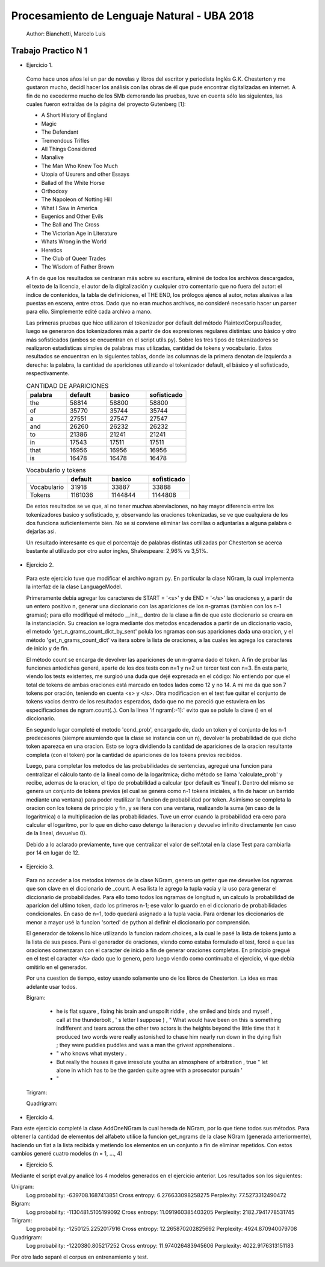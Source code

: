 Procesamiento de Lenguaje Natural - UBA 2018
============================================

 Author: Bianchetti, Marcelo Luis

Trabajo Practico N 1
--------------------

- Ejercicio 1.

 Como hace unos años leí un par de novelas y libros del escritor y periodista Inglés G.K. Chesterton y me gustaron mucho,  decidí hacer los análisis con las obras de él que pude encontrar digitalizadas en internet. A fin de no excederme mucho  de los 5Mb demorando las pruebas, tuve en cuenta sólo las siguientes, las cuales fueron extraídas de la página del proyecto Gutenberg [1]:
 
 - A Short History of England
 - Magic
 - The Defendant
 - Tremendous Trifles
 - All Things Considered
 - Manalive
 - The Man Who Knew Too Much
 - Utopia of Usurers and other Essays
 - Ballad of the White Horse
 - Orthodoxy
 - The Napoleon of Notting Hill
 - What I Saw in America
 - Eugenics and Other Evils
 - The Ball and The Cross
 - The Victorian Age in Literature
 - Whats Wrong in the World
 - Heretics
 - The Club of Queer Trades
 - The Wisdom of Father Brown

 A fin de que los resultados se centraran más sobre su escritura, eliminé de todos los archivos descargados, el texto de la licencia, el autor de la digitalización y cualquier otro comentario que no fuera del autor: el indice de contenidos, la tabla de definiciones, el THE END, los prólogos ajenos al autor, notas alusivas a las puestas en escena, entre otros. Dado que no eran muchos archivos, no consideré necesario hacer un parser para ello. Simplemente edité cada archivo a mano.

 Las primeras pruebas que hice utilizaron el tokenizador por default del método PlaintextCorpusReader, luego se generaron dos tokenizadores más a partir de dos expresiones regulares distintas: uno básico y otro más sofisticados (ambos se encuentran en el script utils.py). Sobre los tres tipos de tokenizadores se realizaron estadisticas simples de palabras mas utilizadas, cantidad de tokens y vocabulario. Estos resultados se encuentran en la siguientes tablas, donde las columnas de la primera denotan de izquierda a derecha: la palabra, la cantidad de apariciones utilizando el tokenizador default, el básico y el sofisticado, respectivamente.

 .. list-table:: CANTIDAD DE APARICIONES
  :widths: 20 20 20 20
  :header-rows: 1

  * - palabra
    - default
    - basico
    - sofisticado
  * - the
    - 58814
    - 58800
    - 58800
  * - of 
    - 35770
    - 35744
    - 35744
  * - a 
    - 27551
    - 27547
    - 27547
  * - and 
    - 26260
    - 26232
    - 26232
  * - to 
    - 21386
    - 21241
    - 21241
  * - in 
    - 17543
    - 17511
    - 17511
  * - that 
    - 16956
    - 16956
    - 16956
  * - is 
    - 16478
    - 16478
    - 16478

 .. list-table:: Vocabulario y tokens
  :widths: 20 20 20 20
  :header-rows: 1

  * - 
    - default
    - basico
    - sofisticado
  * - Vocabulario
    - 31918
    - 33887
    - 33888
  * - Tokens
    - 1161036
    - 1144844
    - 1144808

 De estos resultados se ve que, al no tener muchas abreviaciones, no hay mayor diferencia entre los tokenizadores basico y sofisticado, y, observando las oraciones tokenizadas, se ve que cualquiera de los dos funciona suficientemente bien. No se si conviene eliminar las comillas o adjuntarlas a alguna palabra o dejarlas asi.

 Un resultado interesante es que el porcentaje de palabras distintas utilizadas por Chesterton se acerca bastante al utilizado por otro autor ingles, Shakespeare: 2,96% vs 3,51%.


- Ejercicio 2.

 Para este ejercicio tuve que modificar el archivo ngram.py. En particular la clase NGram, la cual implementa la interfaz de la clase LanguageModel. 

 Primeramente debia agregar los caracteres de START = '<s>' y de END = '</s>' las oraciones y, a partir de un entero positivo n, generar una diccionario con las apariciones de los n-gramas (tambien con los n-1 gramas); para ello modifiqué el método __init__ dentro de la clase a fin de que este diccionario se creara en la instanciación. Su creacion se logra mediante dos metodos encadenados a partir de un diccionario vacio, el metodo 'get_n_grams_count_dict_by_sent' polula los ngramas con sus apariciones dada una oracion, y el método 'get_n_grams_count_dict' va itera sobre la lista de oraciones, a las cuales les agrega los caracteres de inicio y de fin.

 El método count se encarga de devolver las apariciones de un n-grama dado el token. A fin de probar las funciones antedichas generé, aparte de los dos tests con n=1 y n=2 un tercer test con n=3. 
 En esta parte, viendo los tests existentes, me surgioó una duda que dejé expresada en el código: No entiendo por que el total de tokens de ambas oraciones está marcado en todos lados como 12 y no 14. A mi me da que son 7 tokens por oración, teniendo en cuenta <s> y </s>.
 Otra modificacion en el test fue quitar el conjunto de tokens vacios dentro de los resultados esperados, dado que no me pareció que estuviera en las especificaciones de ngram.count(..). Con la linea 'if ngram[:-1]:' evito que se polule la clave () en el diccionario.

 En segundo lugar completé el metodo 'cond_prob', encargado de, dado un token y el conjunto de los n-1 predecesores (siempre asumiendo que la clase se instancia con un n), devolver la probabilidad de que dicho token aparezca en una oracion. Esto se logra dividiendo la cantidad de apariciones de la oracion resultante completa (con el token) por la cantidad de apariciones de los tokens previos recibidos. 

 Luego, para completar los metodos de las probabilidades de sentencias, agregué una funcion para centralizar el cálculo tanto de la lineal como de la logaritmica; dicho método se llama 'calculate_prob' y recibe, ademas de la oracion, el tipo de probabilidad a calcular (por default es 'lineal'). Dentro del mismo se genera un conjunto de tokens previos (el cual se genera como n-1 tokens iniciales, a fin de hacer un barrido mediante una ventana) para poder reutilizar la funcion de probabilidad por token. Asimismo se completa la oracion con los tokens de principio y fin, y se itera con una ventana, realizando la suma (en caso de la logaritmica) o la multiplicacion de las probabilidades. Tuve un error cuando la probabilidad era cero para calcular el logaritmo, por lo que en dicho caso detengo la iteracion y devuelvo infinito directamente (en caso de la lineal, devuelvo 0).

 Debido a lo aclarado previamente, tuve que centralizar el valor de self.total en la clase Test para cambiarla por 14 en lugar de 12.


- Ejercicio 3.

 Para no acceder a los metodos internos de la clase NGram, genero un getter que me devuelve los ngramas que son clave en el diccionario de _count. A esa lista le agrego la tupla vacia y la uso para generar el diccionario de probabilidades. Para ello tomo todos los ngramas de longitud n, un calculo la probabilidad de aparicion del ultimo token, dado los primeros n-1; ese valor lo guardo en el diccionario de probabilidades condicionales. En caso de n=1, todo quedará asignado a la tupla vacia.
 Para ordenar los diccionarios de menor a mayor usé la funcion 'sorted' de python al definir el diccionario por comprensión.

 El generador de tokens lo hice utilizando la funcion radom.choices, a la cual le pasé la lista de tokens junto a la lista de sus pesos. 
 Para el generador de oraciones, viendo como estaba formulado el test, forcé a que las oraciones comenzaran con el caracter de inicio a fin de generar oraciones completas. En principio gregué en el test el caracter </s> dado que lo genero, pero luego viendo como continuaba el ejercicio, vi que debía omitirlo en el generador.

 Por una cuestion de tiempo, estoy usando solamente uno de los libros de Chesterton. La idea es mas adelante usar todos.

 .. list-table:: Unigram
  :widths: 100
  :header-rows: 0

  * - a and lack letter
    - last the
    - fact we here the very at say Warner in " mere
    - red We have and you returned windy . to dock fiver of which back he the the find stood <s> said <s> and cried parasol shadows , he Of have tiny scoots of I albino of London the a go young . As turrets as of instant of I not No . a can of as , and I pole <s> than back the clergyman him Not " and dark-gray of ` advanced so always Mrs " . other for

 Bigram:

  - he is flat square , fixing his brain and unspoilt riddle , she smiled and birds and myself , call at the thunderbolt , ' s letter I suppose ) , " What would have been on this is something indifferent and tears across the other two actors is the heights beyond the little time that it produced two words were really astonished to chase him nearly run down in the dying fish ; they were puddles puddles and was a man the grivest apprehensions .

  - " who knows what mystery .

  - But really the houses it gave irresolute youths an atmosphere of arbitration , true " let alone in which has to be the garden quite agree with a prosecutor pursuin '

  - "

 Trigram:


 Quadrigram:


- Ejercicio 4.

Para este ejercicio completé la clase AddOneNGram la cual hereda de NGram, por lo que tiene todos sus métodos. Para obtener la cantidad de elementos del alfabeto utilice la funcion get_ngrams de la clase NGram (generada anteriormente), haciendo un flat a la lista recibida y metiendo los elementos en un conjunto a fin de eliminar repetidos. 
Con estos cambios generé cuatro modelos (n = 1, ..., 4)

- Ejercicio 5.

Mediante el script eval.py analicé los 4 modelos generados en el ejercicio anterior. Los resultados son los siguientes:

Unigram:
  Log probability: -639708.1687413851
  Cross entropy: 6.276633098258275
  Perplexity: 77.5273312490472
Bigram:
  Log probability: -1130481.5105199092
  Cross entropy: 11.091960385403205
  Perplexity: 2182.7941778531745
Trigram:
  Log probability: -1250125.2252017916
  Cross entropy: 12.265870202825692
  Perplexity: 4924.870940079708
Quadrigram:
  Log probability: -1220380.805217252
  Cross entropy: 11.974026483945606
  Perplexity: 4022.9176313151183


Por otro lado separé el corpus en entrenamiento y test.